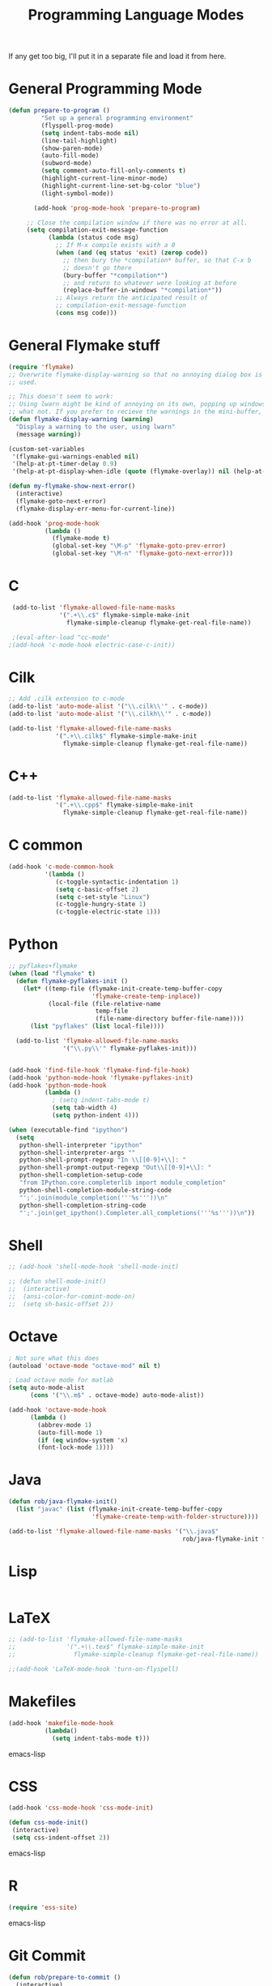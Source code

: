 #+TITLE: Programming Language Modes

If any get too big, I'll put it in a separate file and load it from here.

* General Programming Mode
#+BEGIN_SRC emacs-lisp
  (defun prepare-to-program ()
           "Set up a general programming environment"
           (flyspell-prog-mode)
           (setq indent-tabs-mode nil)
           (line-tail-highlight)
           (show-paren-mode)
           (auto-fill-mode)
           (subword-mode)
           (setq comment-auto-fill-only-comments t)
           (highlight-current-line-minor-mode)
           (highlight-current-line-set-bg-color "blue")
           (light-symbol-mode))

         (add-hook 'prog-mode-hook 'prepare-to-program)

       ;; Close the compilation window if there was no error at all.
       (setq compilation-exit-message-function
             (lambda (status code msg)
               ;; If M-x compile exists with a 0
               (when (and (eq status 'exit) (zerop code))
                 ;; then bury the *compilation* buffer, so that C-x b
                 ;; doesn't go there
                 (bury-buffer "*compilation*")
                 ;; and return to whatever were looking at before
                 (replace-buffer-in-windows "*compilation*"))
               ;; Always return the anticipated result of
               ;; compilation-exit-message-function
               (cons msg code)))
#+END_SRC

* General Flymake stuff
#+BEGIN_SRC emacs-lisp
  (require 'flymake)
  ;; Overwrite flymake-display-warning so that no annoying dialog box is
  ;; used.

  ;; This doesn't seem to work:
  ;; Using lwarn might be kind of annoying on its own, popping up windows and
  ;; what not. If you prefer to recieve the warnings in the mini-buffer, use:
  (defun flymake-display-warning (warning)
    "Display a warning to the user, using lwarn"
    (message warning))

  (custom-set-variables
   '(flymake-gui-warnings-enabled nil)
   '(help-at-pt-timer-delay 0.9)
   '(help-at-pt-display-when-idle (quote (flymake-overlay)) nil (help-at-pt)))'

  (defun my-flymake-show-next-error()
    (interactive)
    (flymake-goto-next-error)
    (flymake-display-err-menu-for-current-line))

  (add-hook 'prog-mode-hook
            (lambda ()
              (flymake-mode t)
              (global-set-key "\M-p" 'flymake-goto-prev-error)
              (global-set-key "\M-n" 'flymake-goto-next-error)))

#+END_SRC
* C
#+BEGIN_SRC emacs-lisp
  (add-to-list 'flymake-allowed-file-name-masks
               '(".+\\.c$" flymake-simple-make-init
                 flymake-simple-cleanup flymake-get-real-file-name))

  ;(eval-after-load "cc-mode"
 ;(add-hook 'c-mode-hook electric-case-c-init))
#+END_SRC
* Cilk
#+BEGIN_SRC emacs-lisp
  ;; Add .cilk extension to c-mode
  (add-to-list 'auto-mode-alist '("\\.cilk\\'" . c-mode))
  (add-to-list 'auto-mode-alist '("\\.cilkh\\'" . c-mode))

  (add-to-list 'flymake-allowed-file-name-masks
               '(".+\\.cilk$" flymake-simple-make-init
                 flymake-simple-cleanup flymake-get-real-file-name))
#+END_SRC

* C++
#+BEGIN_SRC emacs-lisp
  (add-to-list 'flymake-allowed-file-name-masks
               '(".+\\.cpp$" flymake-simple-make-init
                 flymake-simple-cleanup flymake-get-real-file-name))
#+END_SRC
* C common
#+BEGIN_SRC emacs-lisp
  (add-hook 'c-mode-common-hook
            '(lambda ()
               (c-toggle-syntactic-indentation 1)
               (setq c-basic-offset 2)
               (setq c-set-style "Linux")
               (c-toggle-hungry-state 1)
               (c-toggle-electric-state 1)))
#+END_SRC
* Python
#+BEGIN_SRC emacs-lisp
  ;; pyflakes+flymake
  (when (load "flymake" t)
    (defun flymake-pyflakes-init ()
      (let* ((temp-file (flymake-init-create-temp-buffer-copy
                         'flymake-create-temp-inplace))
             (local-file (file-relative-name
                          temp-file
                          (file-name-directory buffer-file-name))))
        (list "pyflakes" (list local-file))))

    (add-to-list 'flymake-allowed-file-name-masks
                 '("\\.py\\'" flymake-pyflakes-init)))


  (add-hook 'find-file-hook 'flymake-find-file-hook)
  (add-hook 'python-mode-hook 'flymake-pyflakes-init)
  (add-hook 'python-mode-hook
            (lambda ()
              ; (setq indent-tabs-mode t)
              (setq tab-width 4)
              (setq python-indent 4)))

  (when (executable-find "ipython")
    (setq
     python-shell-interpreter "ipython"
     python-shell-interpreter-args ""
     python-shell-prompt-regexp "In \\[[0-9]+\\]: "
     python-shell-prompt-output-regexp "Out\\[[0-9]+\\]: "
     python-shell-completion-setup-code
     "from IPython.core.completerlib import module_completion"
     python-shell-completion-module-string-code
     "';'.join(module_completion('''%s'''))\n"
     python-shell-completion-string-code
     "';'.join(get_ipython().Completer.all_completions('''%s'''))\n"))
#+END_SRC

* Shell
#+BEGIN_SRC emacs-lisp
  ;; (add-hook 'shell-mode-hook 'shell-mode-init)

  ;; (defun shell-mode-init()
  ;;  (interactive)
  ;;  (ansi-color-for-comint-mode-on)
  ;;  (setq sh-basic-offset 2))

#+END_SRC

* Octave
#+BEGIN_SRC emacs-lisp
; Not sure what this does
(autoload 'octave-mode "octave-mod" nil t)

; Load octave mode for matlab
(setq auto-mode-alist
      (cons '("\\.m$" . octave-mode) auto-mode-alist))

(add-hook 'octave-mode-hook
	  (lambda ()
	    (abbrev-mode 1)
	    (auto-fill-mode 1)
	    (if (eq window-system 'x)
		(font-lock-mode 1))))

#+END_SRC
* Java
#+BEGIN_SRC emacs-lisp
  (defun rob/java-flymake-init()
    (list "javac" (list (flymake-init-create-temp-buffer-copy
                         'flymake-create-temp-with-folder-structure))))

  (add-to-list 'flymake-allowed-file-name-masks '("\\.java$"
                                                  rob/java-flymake-init flymake-simple-cleanup))
#+END_SRC
* Lisp
#+BEGIN_SRC emacs-lisp

#+END_SRC

* LaTeX
#+BEGIN_SRC emacs-lisp
  ;; (add-to-list 'flymake-allowed-file-name-masks
  ;;              '(".+\\.tex$" flymake-simple-make-init
  ;;                flymake-simple-cleanup flymake-get-real-file-name))

  ;;(add-hook 'LaTeX-mode-hook 'turn-on-flyspell)
#+END_SRC
* Makefiles
#+BEGIN_SRC emacs-lisp
  (add-hook 'makefile-mode-hook
            (lambda()
              (setq indent-tabs-mode t)))
#+END_SRC emacs-lisp
* CSS
#+BEGIN_SRC emacs-lisp
  (add-hook 'css-mode-hook 'css-mode-init)

  (defun css-mode-init()
   (interactive)
   (setq css-indent-offset 2))

#+END_SRC emacs-lisp
* R
#+BEGIN_SRC emacs-lisp
  (require 'ess-site)
#+END_SRC emacs-lisp
* Git Commit
#+BEGIN_SRC emacs-lisp
  (defun rob/prepare-to-commit ()
    (interactive)
    (flyspell-mode 1)
    (longlines-mode 1)
    (setq fill-column 72))

    (add-hook 'git-commit-mode-hook 'rob/prepare-to-commit)
#+END_SRC
* HTML
#+BEGIN_SRC emacs-lisp
  (add-to-list 'auto-mode-alist '("\\.html" . jekyll-html-mode))
#+END_SRC
* Markdown
#+BEGIN_SRC emacs-lisp
  (add-to-list 'auto-mode-alist '("\\.md$" . jekyll-markdown-mode))
#+END_SRC
* Poly
#+BEGIN_SRC emacs-lisp
  (define rmd-mode ()
    "ESS Markdown mode for rmd files"
    (interactive)
    (require 'poly-R)
    (require 'poly-markdown)
    (poly-markdown+r-mode))

  (add-to-list 'auto-mode-alist '("\\.Rmd$" . rmd-mode))
#+END_SRC
